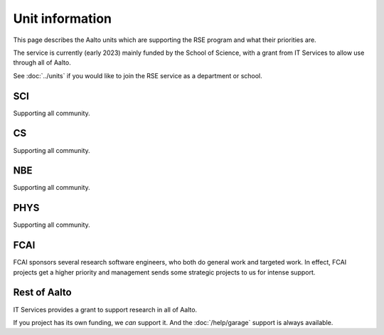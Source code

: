 Unit information
================

This page describes the Aalto units which are supporting the RSE
program and what their priorities are.

The service is currently (early 2023) mainly funded by the School of
Science, with a grant from IT Services to allow use through all of Aalto.

See :doc:`../units` if you would like to join the RSE service as a
department or school.


SCI
---
Supporting all community.


CS
--
Supporting all community.


NBE
---
Supporting all community.


PHYS
----
Supporting all community.


FCAI
----

FCAI sponsors several research software engineers, who both do general
work and targeted work.  In effect, FCAI projects get a
higher priority and management sends some strategic projects to us for
intense support.


Rest of Aalto
-------------
IT Services provides a grant to support research in all of Aalto.

If you project has its own funding, we *can* support it.  And the
:doc:`/help/garage` support is always available.
